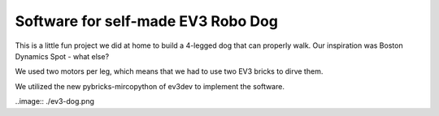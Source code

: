 ===================================
Software for self-made EV3 Robo Dog
===================================

This is a little fun project we did at home to build a 4-legged dog that can
properly walk. Our inspiration was Boston Dynamics Spot - what else?

We used two motors per leg, which means that we had to use two EV3 bricks to
dirve them.

We utilized the new pybricks-mircopython of ev3dev to implement the software.


..image:: ./ev3-dog.png
